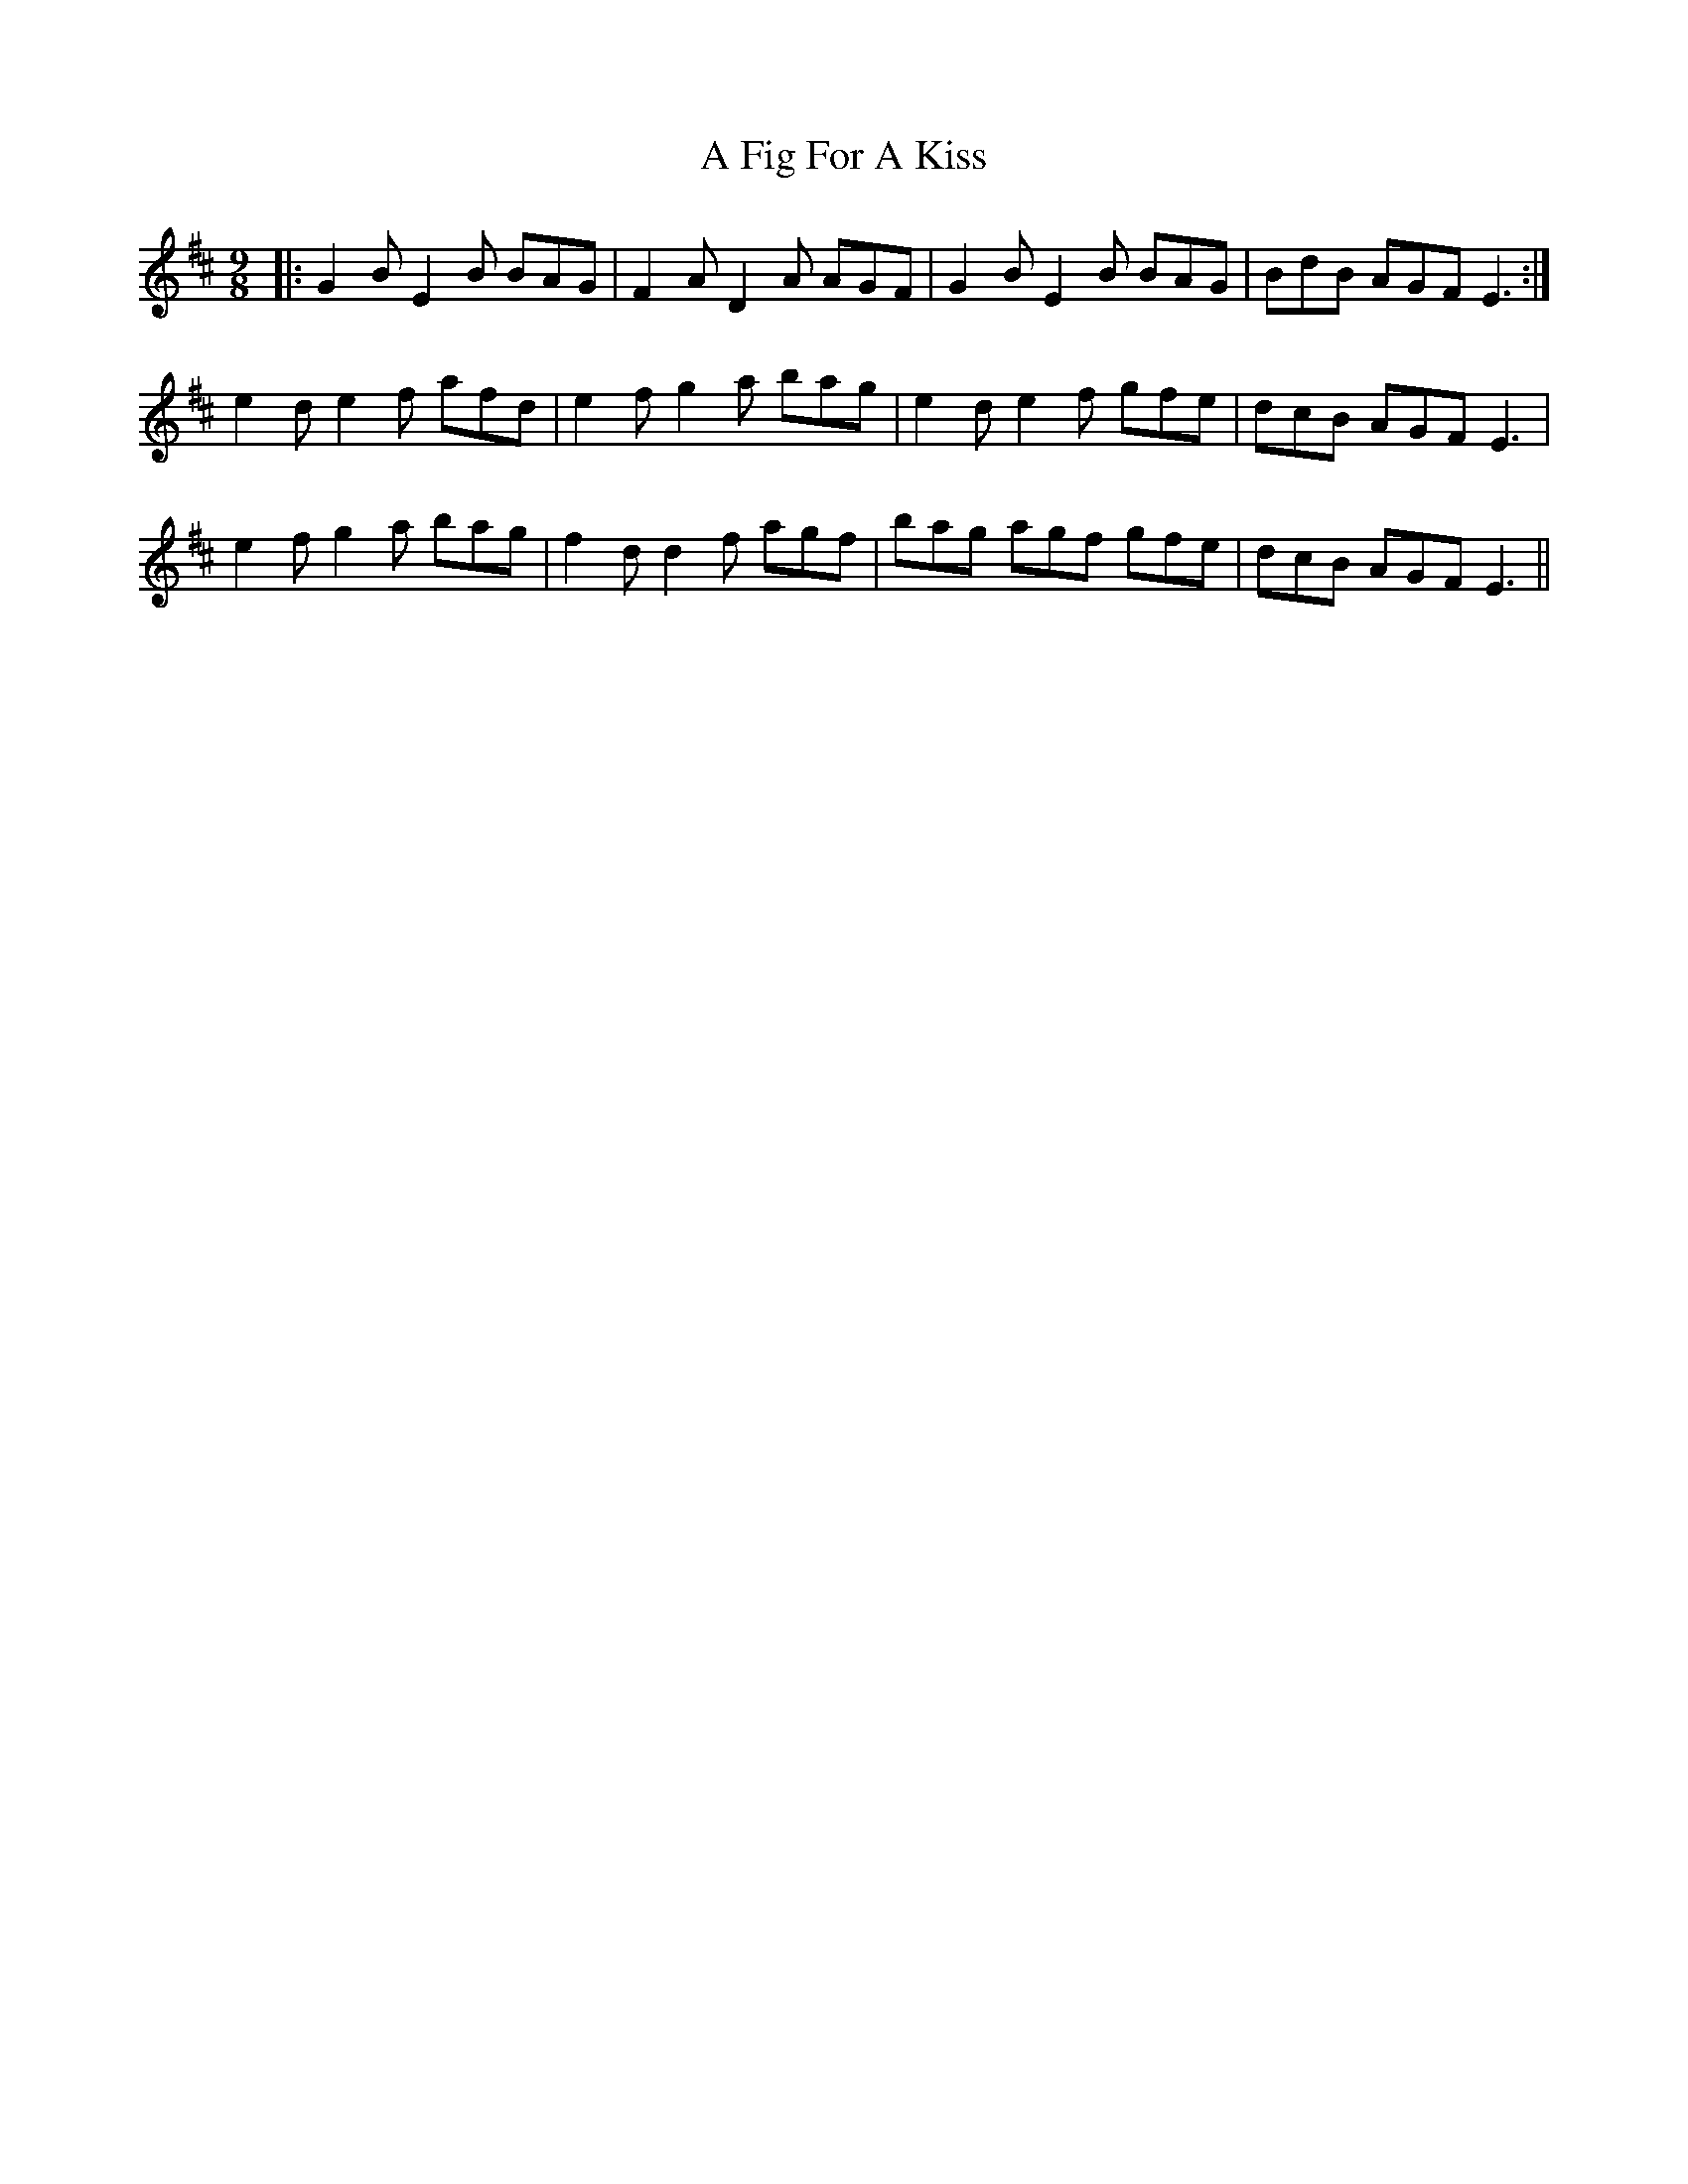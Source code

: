 X: 186
T: A Fig For A Kiss
R: slip jig
M: 9/8
K: Edorian
|:G2 B E2 B BAG|F2 A D2 A AGF|G2 B E2 B BAG|BdB AGF E3:|
e2 d e2 f afd|e2 f g2 a bag|e2 d e2 f gfe|dcB AGF E3|
e2 f g2 a bag|f2 d d2 f agf|bag agf gfe|dcB AGF E3||

